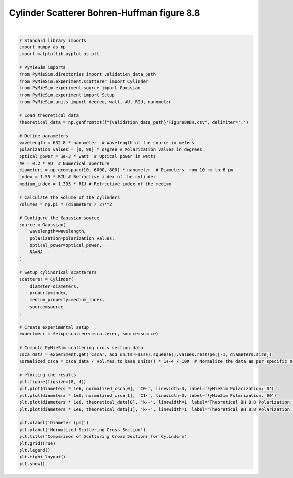 
.. DO NOT EDIT.
.. THIS FILE WAS AUTOMATICALLY GENERATED BY SPHINX-GALLERY.
.. TO MAKE CHANGES, EDIT THE SOURCE PYTHON FILE:
.. "gallery/validation/bohren_huffman/figure_88.py"
.. LINE NUMBERS ARE GIVEN BELOW.

.. only:: html

    .. note::
        :class: sphx-glr-download-link-note

        :ref:`Go to the end <sphx_glr_download_gallery_validation_bohren_huffman_figure_88.py>`
        to download the full example code

.. rst-class:: sphx-glr-example-title

.. _sphx_glr_gallery_validation_bohren_huffman_figure_88.py:


Cylinder Scatterer Bohren-Huffman figure 8.8
============================================

.. GENERATED FROM PYTHON SOURCE LINES 6-70



.. image-sg:: /gallery/validation/bohren_huffman/images/sphx_glr_figure_88_001.png
   :alt: Comparison of Scattering Cross Sections for Cylinders
   :srcset: /gallery/validation/bohren_huffman/images/sphx_glr_figure_88_001.png
   :class: sphx-glr-single-img


.. rst-class:: sphx-glr-script-out

 .. code-block:: none

    dict_keys(['source:wavelength', 'source:polarization', 'source:NA', 'source:optical_power', 'scatterer:medium_property', 'scatterer:diameter', 'scatterer:property'])
    /Users/martinpdes/Desktop/GitProject/PyMieSim/docs/examples/validation/bohren_huffman/figure_88.py:68: UserWarning: Glyph 956 (\N{GREEK SMALL LETTER MU}) missing from current font.
      plt.tight_layout()






|

.. code-block:: python3


    # Standard library imports
    import numpy as np
    import matplotlib.pyplot as plt

    # PyMieSim imports
    from PyMieSim.directories import validation_data_path
    from PyMieSim.experiment.scatterer import Cylinder
    from PyMieSim.experiment.source import Gaussian
    from PyMieSim.experiment import Setup
    from PyMieSim.units import degree, watt, AU, RIU, nanometer

    # Load theoretical data
    theoretical_data = np.genfromtxt(f"{validation_data_path}/Figure88BH.csv", delimiter=',')

    # Define parameters
    wavelength = 632.8 * nanometer  # Wavelength of the source in meters
    polarization_values = [0, 90] * degree # Polarization values in degrees
    optical_power = 1e-3 * watt  # Optical power in watts
    NA = 0.2 * AU  # Numerical aperture
    diameters = np.geomspace(10, 6000, 800) * nanometer  # Diameters from 10 nm to 6 μm
    index = 1.55 * RIU # Refractive index of the cylinder
    medium_index = 1.335 * RIU # Refractive index of the medium

    # Calculate the volume of the cylinders
    volumes = np.pi * (diameters / 2)**2

    # Configure the Gaussian source
    source = Gaussian(
        wavelength=wavelength,
        polarization=polarization_values,
        optical_power=optical_power,
        NA=NA
    )

    # Setup cylindrical scatterers
    scatterer = Cylinder(
        diameter=diameters,
        property=index,
        medium_property=medium_index,
        source=source
    )

    # Create experimental setup
    experiment = Setup(scatterer=scatterer, source=source)

    # Compute PyMieSim scattering cross section data
    csca_data = experiment.get('Csca', add_units=False).squeeze().values.reshape([-1, diameters.size])
    normalized_csca = csca_data / volumes.to_base_units() * 1e-4 / 100  # Normalize the data as per specific needs

    # Plotting the results
    plt.figure(figsize=(8, 4))
    plt.plot(diameters * 1e6, normalized_csca[0], 'C0-', linewidth=3, label='PyMieSim Polarization: 0')
    plt.plot(diameters * 1e6, normalized_csca[1], 'C1-', linewidth=3, label='PyMieSim Polarization: 90')
    plt.plot(diameters * 1e6, theoretical_data[0], 'k--', linewidth=1, label='Theoretical BH 8.8 Polarization: 0')
    plt.plot(diameters * 1e6, theoretical_data[1], 'k--', linewidth=1, label='Theoretical BH 8.8 Polarization: 90')

    plt.xlabel('Diameter (μm)')
    plt.ylabel('Normalized Scattering Cross Section')
    plt.title('Comparison of Scattering Cross Sections for Cylinders')
    plt.grid(True)
    plt.legend()
    plt.tight_layout()
    plt.show()


.. rst-class:: sphx-glr-timing

   **Total running time of the script:** (0 minutes 0.356 seconds)


.. _sphx_glr_download_gallery_validation_bohren_huffman_figure_88.py:

.. only:: html

  .. container:: sphx-glr-footer sphx-glr-footer-example




    .. container:: sphx-glr-download sphx-glr-download-python

      :download:`Download Python source code: figure_88.py <figure_88.py>`

    .. container:: sphx-glr-download sphx-glr-download-jupyter

      :download:`Download Jupyter notebook: figure_88.ipynb <figure_88.ipynb>`


.. only:: html

 .. rst-class:: sphx-glr-signature

    `Gallery generated by Sphinx-Gallery <https://sphinx-gallery.github.io>`_
